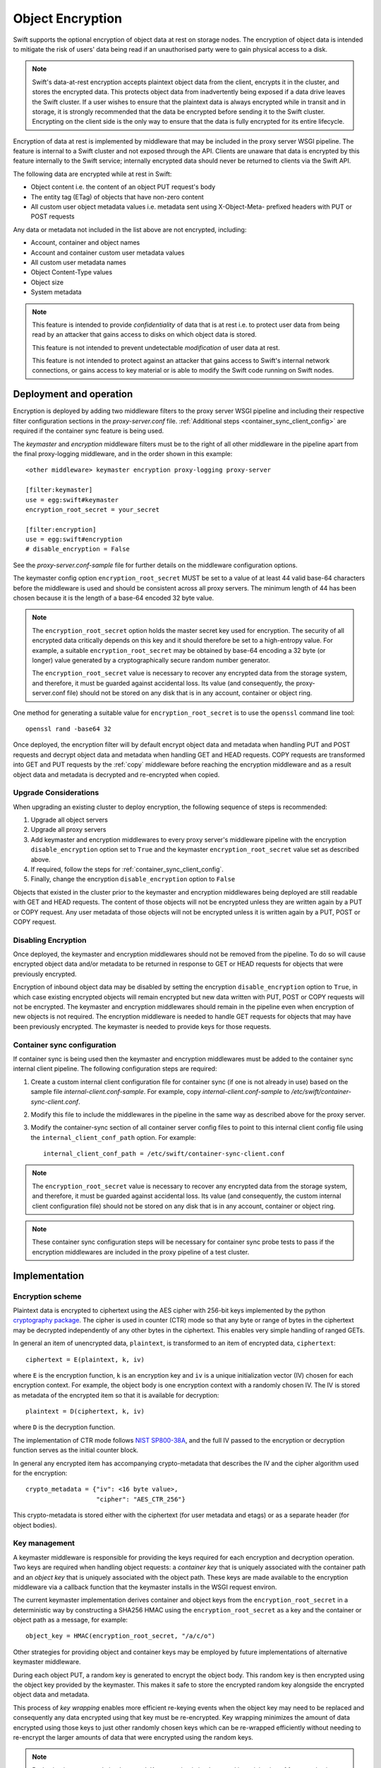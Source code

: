 =================
Object Encryption
=================

Swift supports the optional encryption of object data at rest on storage nodes.
The encryption of object data is intended to mitigate the risk of users' data
being read if an unauthorised party were to gain physical access to a disk.

.. note::

    Swift's data-at-rest encryption accepts plaintext object data from the
    client, encrypts it in the cluster, and stores the encrypted data. This
    protects object data from inadvertently being exposed if a data drive
    leaves the Swift cluster. If a user wishes to ensure that the plaintext
    data is always encrypted while in transit and in storage, it is strongly
    recommended that the data be encrypted before sending it to the Swift
    cluster. Encrypting on the client side is the only way to ensure that the
    data is fully encrypted for its entire lifecycle.

Encryption of data at rest is implemented by middleware that may be included in
the proxy server WSGI pipeline. The feature is internal to a Swift cluster and
not exposed through the API. Clients are unaware that data is encrypted by this
feature internally to the Swift service; internally encrypted data should never
be returned to clients via the Swift API.

The following data are encrypted while at rest in Swift:

* Object content i.e. the content of an object PUT request's body
* The entity tag (ETag) of objects that have non-zero content
* All custom user object metadata values i.e. metadata sent using
  X-Object-Meta- prefixed headers with PUT or POST requests

Any data or metadata not included in the list above are not encrypted,
including:

* Account, container and object names
* Account and container custom user metadata values
* All custom user metadata names
* Object Content-Type values
* Object size
* System metadata

.. note::

    This feature is intended to provide `confidentiality` of data that is at
    rest i.e. to protect user data from being read by an attacker that gains
    access to disks on which object data is stored.

    This feature is not intended to prevent undetectable `modification`
    of user data at rest.

    This feature is not intended to protect against an attacker that gains
    access to Swift's internal network connections, or gains access to key
    material or is able to modify the Swift code running on Swift nodes.

.. _encryption_deployment:

------------------------
Deployment and operation
------------------------

Encryption is deployed by adding two middleware filters to the proxy
server WSGI pipeline and including their respective filter configuration
sections in the `proxy-server.conf` file. :ref:`Additional steps
<container_sync_client_config>` are required if the container sync feature is
being used.

The `keymaster` and `encryption` middleware filters must be to the right of all
other middleware in the pipeline apart from the final proxy-logging middleware,
and in the order shown in this example::

  <other middleware> keymaster encryption proxy-logging proxy-server

  [filter:keymaster]
  use = egg:swift#keymaster
  encryption_root_secret = your_secret

  [filter:encryption]
  use = egg:swift#encryption
  # disable_encryption = False

See the `proxy-server.conf-sample` file for further details on the middleware
configuration options.

The keymaster config option ``encryption_root_secret`` MUST be set to a value
of at least 44 valid base-64 characters before the middleware is used and
should be consistent across all proxy servers. The minimum length of 44 has
been chosen because it is the length of a base-64 encoded 32 byte value.

.. note::

    The ``encryption_root_secret`` option holds the master secret key used for
    encryption.  The security of all encrypted data critically depends on this
    key and it should therefore be set to a high-entropy value. For example, a
    suitable ``encryption_root_secret`` may be obtained by base-64 encoding a
    32 byte (or longer) value generated by a cryptographically secure random
    number generator.

    The ``encryption_root_secret`` value is necessary to recover any encrypted
    data from the storage system, and therefore, it must be guarded against
    accidental loss. Its value (and consequently, the proxy-server.conf file)
    should not be stored on any disk that is in any account, container or
    object ring.

One method for generating a suitable value for ``encryption_root_secret`` is to
use the ``openssl`` command line tool::

    openssl rand -base64 32

Once deployed, the encryption filter will by default encrypt object data and
metadata when handling PUT and POST requests and decrypt object data and
metadata when handling GET and HEAD requests. COPY requests are transformed
into GET and PUT requests by the :ref:`copy` middleware before reaching the
encryption middleware and as a result object data and metadata is decrypted and
re-encrypted when copied.

Upgrade Considerations
----------------------

When upgrading an existing cluster to deploy encryption, the following sequence
of steps is recommended:

#. Upgrade all object servers
#. Upgrade all proxy servers
#. Add keymaster and encryption middlewares to every proxy server's middleware
   pipeline with the encryption ``disable_encryption`` option set to ``True``
   and the keymaster ``encryption_root_secret`` value set as described above.
#. If required, follow the steps for :ref:`container_sync_client_config`.
#. Finally, change the encryption ``disable_encryption`` option to ``False``

Objects that existed in the cluster prior to the keymaster and encryption
middlewares being deployed are still readable with GET and HEAD requests. The
content of those objects will not be encrypted unless they are written again by
a PUT or COPY request. Any user metadata of those objects will not be encrypted
unless it is written again by a PUT, POST or COPY request.

Disabling Encryption
--------------------

Once deployed, the keymaster and encryption middlewares should not be removed
from the pipeline. To do so will cause encrypted object data and/or metadata to
be returned in response to GET or HEAD requests for objects that were
previously encrypted.

Encryption of inbound object data may be disabled by setting the encryption
``disable_encryption`` option to ``True``, in which case existing encrypted
objects will remain encrypted but new data written with PUT, POST or COPY
requests will not be encrypted. The keymaster and encryption middlewares should
remain in the pipeline even when encryption of new objects is not required. The
encryption middleware is needed to handle GET requests for objects that may
have been previously encrypted. The keymaster is needed to provide keys for
those requests.

.. _container_sync_client_config:

Container sync configuration
----------------------------

If container sync is being used then the keymaster and encryption middlewares
must be added to the container sync internal client pipeline. The following
configuration steps are required:

#. Create a custom internal client configuration file for container sync (if
   one is not already in use) based on the sample file
   `internal-client.conf-sample`. For example, copy
   `internal-client.conf-sample` to `/etc/swift/container-sync-client.conf`.
#. Modify this file to include the middlewares in the pipeline in
   the same way as described above for the proxy server.
#. Modify the container-sync section of all container server config files to
   point to this internal client config file using the
   ``internal_client_conf_path`` option. For example::

     internal_client_conf_path = /etc/swift/container-sync-client.conf

.. note::

    The ``encryption_root_secret`` value is necessary to recover any encrypted
    data from the storage system, and therefore, it must be guarded against
    accidental loss. Its value (and consequently, the custom internal client
    configuration file) should not be stored on any disk that is in any
    account, container or object ring.

.. note::

    These container sync configuration steps will be necessary for container
    sync probe tests to pass if the encryption middlewares are included in the
    proxy pipeline of a test cluster.

--------------
Implementation
--------------

Encryption scheme
-----------------

Plaintext data is encrypted to ciphertext using the AES cipher with 256-bit
keys implemented by the python `cryptography package
<https://pypi.python.org/pypi/cryptography>`_. The cipher is used in counter
(CTR) mode so that any byte or range of bytes in the ciphertext may be
decrypted independently of any other bytes in the ciphertext. This enables very
simple handling of ranged GETs.

In general an item of unencrypted data, ``plaintext``, is transformed to an
item of encrypted data, ``ciphertext``::

  ciphertext = E(plaintext, k, iv)

where ``E`` is the encryption function, ``k`` is an encryption key and ``iv``
is a unique initialization vector (IV) chosen for each encryption context. For
example, the object body is one encryption context with a randomly chosen IV.
The IV is stored as metadata of the encrypted item so that it is available for
decryption::

  plaintext = D(ciphertext, k, iv)

where ``D`` is the decryption function.

The implementation of CTR mode follows `NIST SP800-38A
<http://csrc.nist.gov/publications/nistpubs/800-38a/sp800-38a.pdf>`_, and the
full IV passed to the encryption or decryption function serves as the initial
counter block.

In general any encrypted item has accompanying crypto-metadata that describes
the IV and the cipher algorithm used for the encryption::

  crypto_metadata = {"iv": <16 byte value>,
                     "cipher": "AES_CTR_256"}

This crypto-metadata is stored either with the ciphertext (for user
metadata and etags) or as a separate header (for object bodies).

Key management
--------------

A keymaster middleware is responsible for providing the keys required for each
encryption and decryption operation. Two keys are required when handling object
requests: a `container key` that is uniquely associated with the container path
and an `object key` that is uniquely associated with the object path.  These
keys are made available to the encryption middleware via a callback function
that the keymaster installs in the WSGI request environ.

The current keymaster implementation derives container and object keys from the
``encryption_root_secret`` in a deterministic way by constructing a SHA256
HMAC using the ``encryption_root_secret`` as a key and the container or object
path as a message, for example::

  object_key = HMAC(encryption_root_secret, "/a/c/o")

Other strategies for providing object and container keys may be employed by
future implementations of alternative keymaster middleware.

During each object PUT, a random key is generated to encrypt the object body.
This random key is then encrypted using the object key provided by the
keymaster. This makes it safe to store the encrypted random key alongside the
encrypted object data and metadata.

This process of `key wrapping` enables more efficient re-keying events when the
object key may need to be replaced and consequently any data encrypted using
that key must be re-encrypted. Key wrapping minimizes the amount of data
encrypted using those keys to just other randomly chosen keys which can be
re-wrapped efficiently without needing to re-encrypt the larger amounts of data
that were encrypted using the random keys.

.. note::

    Re-keying is not currently implemented. Key wrapping is implemented
    in anticipation of future re-keying operations.


Encryption middleware
---------------------

The encryption middleware is composed of an `encrypter` component and a
`decrypter` component.

Encrypter operation
^^^^^^^^^^^^^^^^^^^

Custom user metadata
++++++++++++++++++++

The encrypter encrypts each item of custom user metadata using the object key
provided by the keymaster and an IV that is randomly chosen for that metadata
item. The encrypted values are stored as :ref:`transient_sysmeta` with
associated crypto-metadata appended to the encrypted value. For example::

  X-Object-Meta-Private1: value1
  X-Object-Meta-Private2: value2

are transformed to::

  X-Object-Transient-Sysmeta-Crypto-Meta-Private1:
    E(value1, object_key, header_iv_1); swift_meta={"iv": header_iv_1,
                                                    "cipher": "AES_CTR_256"}
  X-Object-Transient-Sysmeta-Crypto-Meta-Private2:
    E(value2, object_key, header_iv_2); swift_meta={"iv": header_iv_2,
                                                    "cipher": "AES_CTR_256"}

The unencrypted custom user metadata headers are removed.

Object body
+++++++++++

Encryption of an object body is performed using a randomly chosen body key
and a randomly chosen IV::

  body_ciphertext = E(body_plaintext, body_key, body_iv)

The body_key is wrapped using the object key provided by the keymaster and a
randomly chosen IV::

  wrapped_body_key = E(body_key, object_key, body_key_iv)

The encrypter stores the associated crypto-metadata in a system metadata
header::

  X-Object-Sysmeta-Crypto-Body-Meta:
      {"iv": body_iv,
       "cipher": "AES_CTR_256",
       "body_key": {"key": wrapped_body_key,
                    "iv": body_key_iv}}

Note that in this case there is an extra item of crypto-metadata which stores
the wrapped body key and its IV.

Entity tag
++++++++++

While encrypting the object body the encrypter also calculates the ETag (md5
digest) of the plaintext body. This value is encrypted using the object key
provided by the keymaster and a randomly chosen IV, and saved as an item of
system metadata, with associated crypto-metadata appended to the encrypted
value::

  X-Object-Sysmeta-Crypto-Etag:
    E(md5(plaintext), object_key, etag_iv); swift_meta={"iv": etag_iv,
                                                        "cipher": "AES_CTR_256"}

The encrypter also forces an encrypted version of the plaintext ETag to be sent
with container updates by adding an update override header to the PUT request.
The associated crypto-metadata is appended to the encrypted ETag value of this
update override header::

  X-Object-Sysmeta-Container-Update-Override-Etag:
      E(md5(plaintext), container_key, override_etag_iv);
      meta={"iv": override_etag_iv, "cipher": "AES_CTR_256"}

The container key is used for this encryption so that the decrypter is able
to decrypt the ETags in container listings when handling a container request,
since object keys may not be available in that context.

Since the plaintext ETag value is only known once the encrypter has completed
processing the entire object body, the ``X-Object-Sysmeta-Crypto-Etag`` and
``X-Object-Sysmeta-Container-Update-Override-Etag`` headers are sent after the
encrypted object body using the proxy server's support for request footers.

.. _conditional_requests:

Conditional Requests
++++++++++++++++++++

In general, an object server evaluates conditional requests with
``If[-None]-Match`` headers by comparing values listed in an
``If[-None]-Match`` header against the ETag that is stored in the object
metadata. This is not possible when the ETag stored in object metadata has been
encrypted. The encrypter therefore calculates an HMAC using the object key and
the ETag while handling object PUT requests, and stores this under the metadata
key ``X-Object-Sysmeta-Crypto-Etag-Mac``::

  X-Object-Sysmeta-Crypto-Etag-Mac: HMAC(object_key, md5(plaintext))

Like other ETag-related metadata, this is sent after the encrypted object body
using the proxy server's support for request footers.

The encrypter similarly calculates an HMAC for each ETag value included in
``If[-None]-Match`` headers of conditional GET or HEAD requests, and appends
these to the ``If[-None]-Match`` header. The encrypter also sets the
``X-Backend-Etag-Is-At`` header to point to the previously stored
``X-Object-Sysmeta-Crypto-Etag-Mac`` metadata so that the object server
evaluates the conditional request by comparing the HMAC values included in the
``If[-None]-Match`` with the value stored under
``X-Object-Sysmeta-Crypto-Etag-Mac``. For example, given a conditional request
with header::

  If-Match: match_etag

the encrypter would transform the request headers to include::

  If-Match: match_etag,HMAC(object_key, match_etag)
  X-Backend-Etag-Is-At: X-Object-Sysmeta-Crypto-Etag-Mac

This enables the object server to perform an encrypted comparison to check
whether the ETags match, without leaking the ETag itself or leaking information
about the object body.

Decrypter operation
^^^^^^^^^^^^^^^^^^^

For each GET or HEAD request to an object, the decrypter inspects the response
for encrypted items (revealed by crypto-metadata headers), and if any are
discovered then it will:

#. Fetch the object and container keys from the keymaster via its callback
#. Decrypt the ``X-Object-Sysmeta-Crypto-Etag`` value
#. Decrypt the ``X-Object-Sysmeta-Container-Update-Override-Etag`` value
#. Decrypt metadata header values using the object key
#. Decrypt the wrapped body key found in ``X-Object-Sysmeta-Crypto-Body-Meta``
#. Decrypt the body using the body key

For each GET request to a container that would include ETags in its response
body, the decrypter will:

#. GET the response body with the container listing
#. Fetch the container key from the keymaster via its callback
#. Decrypt any encrypted ETag entries in the container listing using the
   container key


Impact on other Swift services and features
-------------------------------------------

Encryption has no impact on :ref:`versioned_writes` other than that any
previously unencrypted objects will be encrypted as they are copied to or from
the versions container. Keymaster and encryption middlewares should be placed
after ``versioned_writes`` in the proxy server pipeline, as described in
:ref:`encryption_deployment`.

`Container Sync` uses an internal client to GET objects that are to be sync'd.
This internal client must be configured to use the keymaster and encryption
middlewares as described :ref:`above <container_sync_client_config>`.

Encryption has no impact on the `object-auditor` service. Since the ETag
header saved with the object at rest is the md5 sum of the encrypted object
body then the auditor will verify that encrypted data is valid.

Encryption has no impact on the `object-expirer` service. ``X-Delete-At`` and
``X-Delete-After`` headers are not encrypted.

Encryption has no impact on the `object-replicator` and `object-reconstructor`
services. These services are unaware of the object or EC fragment data being
encrypted.

Encryption has no impact on the `container-reconciler` service. The
`container-reconciler` uses an internal client to move objects between
different policy rings. The destination object has the same URL as the source
object and the object is moved without re-encryption.


Considerations for developers
-----------------------------

Developers should be aware that keymaster and encryption middlewares rely on
the path of an object remaining unchanged. The included keymaster derives keys
for containers and objects based on their paths and the
``encryption_root_secret``. The keymaster does not rely on object metadata to
inform its generation of keys for GET and HEAD requests because when handling
:ref:`conditional_requests` it is required to provide the object key before any
metadata has been read from the object.

Developers should therefore give careful consideration to any new features that
would relocate object data and metadata within a Swift cluster by means that do
not cause the object data and metadata to pass through the encryption
middlewares in the proxy pipeline and be re-encrypted.

The crypto-metadata associated with each encrypted item does include some
`key_id` metadata that is provided by the keymaster and contains the path used
to derive keys. This `key_id` metadata is persisted in anticipation of future
scenarios when it may be necessary to decrypt an object that has been relocated
without re-encrypting, in which case the metadata could be used to derive the
keys that were used for encryption. However, this alone is not sufficient to
handle conditional requests and to decrypt container listings where objects
have been relocated, and further work will be required to solve those issues.
